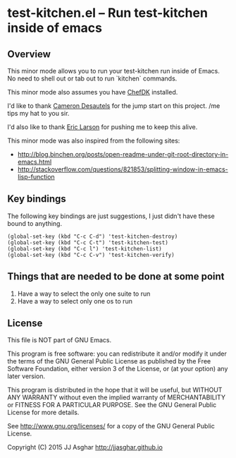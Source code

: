 * test-kitchen.el -- Run test-kitchen inside of emacs

** Overview

This minor mode allows you to run your test-kitchen run inside of Emacs.
No need to shell out or tab out to run `kitchen` commands.

This minor mode also assumes you have [[https://downloads.chef.io/chef-dk/][ChefDK]] installed.

I'd like to thank [[https://twitter.com/camdez][Cameron Desautels]] for the jump start on this project. /me tips my hat to you sir.

I'd also like to thank [[http://twitter.com/ionrock][Eric Larson]] for pushing me to keep this alive.

This minor mode was also inspired from the following sites:
- http://blog.binchen.org/posts/open-readme-under-git-root-directory-in-emacs.html
- http://stackoverflow.com/questions/821853/splitting-window-in-emacs-lisp-function

** Key bindings

The following key bindings are just suggestions, I just didn't have these bound to anything.

#+BEGIN_SRC elisp
  (global-set-key (kbd "C-c C-d") 'test-kitchen-destroy)
  (global-set-key (kbd "C-c C-t") 'test-kitchen-test)
  (global-set-key (kbd "C-c l") 'test-kitchen-list)
  (global-set-key (kbd "C-c C-v") 'test-kitchen-verify)
#+END_SRC

** Things that are needed to be done at some point

1. Have a way to select the only one suite to run
2. Have a way to select only one os to run

** License

This file is NOT part of GNU Emacs.

This program is free software: you can redistribute it and/or modify
it under the terms of the GNU General Public License as published by
the Free Software Foundation, either version 3 of the License, or
(at your option) any later version.

This program is distributed in the hope that it will be useful,
but WITHOUT ANY WARRANTY  without even the implied warranty of
MERCHANTABILITY or FITNESS FOR A PARTICULAR PURPOSE.  See the
GNU General Public License for more details.

See <http://www.gnu.org/licenses/> for a copy of the GNU General
Public License.

Copyright (C) 2015 JJ Asghar <http://jjasghar.github.io>
